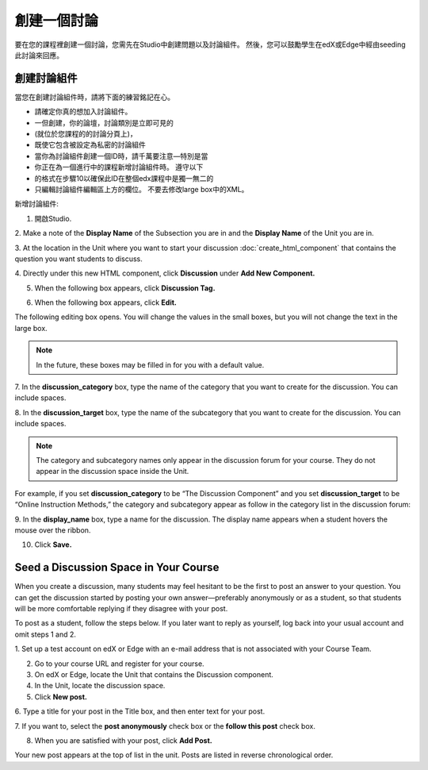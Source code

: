 
******************* 
創建一個討論 
*******************

要在您的課程裡創建一個討論，您需先在Studio中創建問題以及討論組件。 
然後，您可以鼓勵學生在edX或Edge中經由seeding此討論來回應。


創建討論組件
*****************************

當您在創建討論組件時，請將下面的練習銘記在心。


• 請確定你真的想加入討論組件。
• 一但創建，你的論壇，討論類別是立即可見的 
• (就位於您課程的的討論分頁上)，
• 既使它包含被設定為私密的討論組件

• 當你為討論組件創建一個ID時，請千萬要注意—特別是當
• 你正在為一個進行中的課程新增討論組件時。 遵守以下
• 的格式在步驟10以確保此ID在整個edx課程中是獨一無二的

• 只編輯討論組件編輯區上方的欄位。 不要去修改large box中的XML。

新增討論組件:

1. 開啟Studio.

2. Make a note of the **Display Name** of the Subsection you are in and the
**Display Name** of the Unit you are in.

3. At the location in the Unit where you want to start your discussion  :doc:`create_html_component`  
that contains the  question you want students to discuss.

4. Directly under this new HTML component, click **Discussion** under **Add New
Component.**

.. image:: Images/image057.png

5. When the following box appears, click **Discussion Tag.**

.. image:: Images/image059.png

6. When the following box appears, click **Edit.**

.. image:: Images/image061.png

The following editing box opens. You will change the values in the small boxes,
but you will not change the text in the large box.

.. image:: Images/image063.png

.. note::

	In the future, these boxes may be filled in for you with a default value.

7. In the **discussion_category** box, type the name of the category that you
want to create for the discussion. You can include spaces.

8. In the **discussion_target** box, type the name of the subcategory that you
want to create for the discussion. You can include spaces.

.. note::
	The category and subcategory names only appear in the discussion forum for
	your course. They do not appear in the discussion space inside the Unit.

For example, if you set **discussion_category** to be “The Discussion Component”
and you set **discussion_target** to be “Online Instruction Methods,” the
category and subcategory appear as follow in the category list in the discussion
forum:

.. image:: Images/image065.png
 :width: 300

9. In the **display_name** box, type a name for the discussion. The display name
appears when a student hovers the mouse over the ribbon.

10. Click **Save.**

.. raw:: latex
  
      \newpage %


Seed a Discussion Space in Your Course 
**************************************

When you create a discussion, many students may feel hesitant to be the first to
post an answer to your question. You can get the discussion started by posting
your own answer—preferably anonymously or as a student, so that students will be
more comfortable replying if they disagree with your post.

To post as a student, follow the steps below. If you later want to reply as
yourself, log back into your usual account and omit steps 1 and 2.

1. Set up a test account on edX or Edge with an e-mail address that is not
associated with your Course Team.

2. Go to your course URL and register for your course.

3. On edX or Edge, locate the Unit that contains the Discussion component.

4. In the Unit, locate the discussion space.

5. Click **New post.**

6. Type a title for your post in the Title box, and then enter text for your
post.

7. If you want to, select the **post anonymously** check box or the **follow
this post** check box.

8. When you are satisfied with your post, click **Add Post.**

Your new post appears at the top of list in the unit. Posts are listed in
reverse chronological order.

